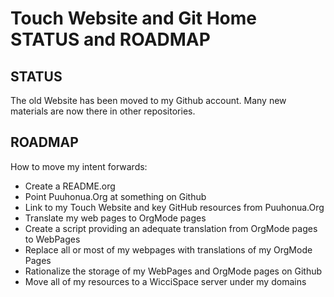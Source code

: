 * Touch Website and Git Home STATUS and ROADMAP

** STATUS

The old Website has been moved to my Github account.  Many new
materials are now there in other repositories.

** ROADMAP

How to move my intent forwards:

- Create a README.org
- Point Puuhonua.Org at something on Github
- Link to my Touch Website and key GitHub resources from Puuhonua.Org
- Translate my web pages to OrgMode pages
- Create a script providing an adequate translation from OrgMode pages to WebPages
- Replace all or most of my webpages with translations of my OrgMode Pages
- Rationalize the storage of my WebPages and OrgMode pages on Github
- Move all of my resources to a WicciSpace server under my domains
